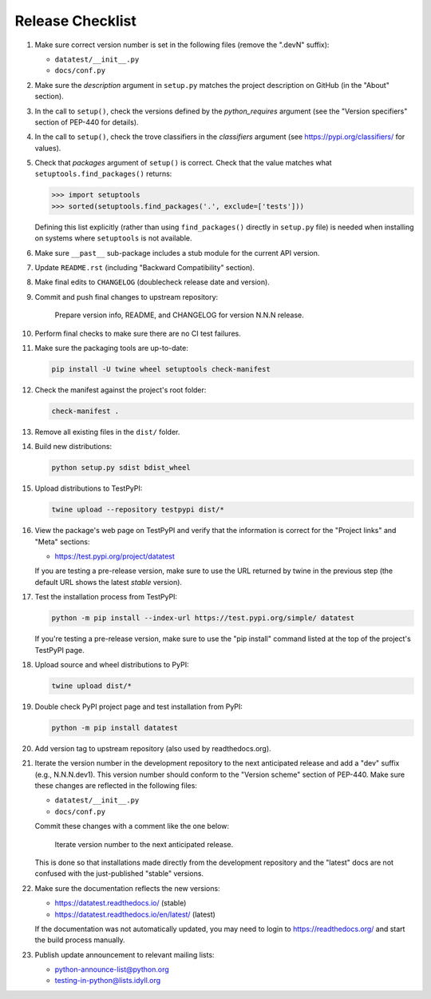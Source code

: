 
Release Checklist
=================

#. Make sure correct version number is set in the following files
   (remove the ".devN" suffix):

   * ``datatest/__init__.py``
   * ``docs/conf.py``

#. Make sure the *description* argument in ``setup.py`` matches the project
   description on GitHub (in the "About" section).

#. In the call to ``setup()``, check the versions defined by the
   *python_requires* argument (see the "Version specifiers" section of
   PEP-440 for details).

#. In the call to ``setup()``, check the trove classifiers in the
   *classifiers* argument (see https://pypi.org/classifiers/ for values).

#. Check that *packages* argument of ``setup()`` is correct. Check that the
   value matches what ``setuptools.find_packages()`` returns:

   .. code-block:: python

        >>> import setuptools
        >>> sorted(setuptools.find_packages('.', exclude=['tests']))

   Defining this list explicitly (rather than using ``find_packages()``
   directly in ``setup.py`` file) is needed when installing on systems
   where ``setuptools`` is not available.

#. Make sure ``__past__`` sub-package includes a stub module for the
   current API version.

#. Update ``README.rst`` (including "Backward Compatibility" section).

#. Make final edits to ``CHANGELOG`` (doublecheck release date and version).

#. Commit and push final changes to upstream repository:

        Prepare version info, README, and CHANGELOG for version N.N.N release.

#. Perform final checks to make sure there are no CI test failures.

#. Make sure the packaging tools are up-to-date:

   .. code-block:: console

        pip install -U twine wheel setuptools check-manifest

#. Check the manifest against the project's root folder:

   .. code-block:: console

        check-manifest .

#. Remove all existing files in the ``dist/`` folder.

#. Build new distributions:

   .. code-block:: console

        python setup.py sdist bdist_wheel

#. Upload distributions to TestPyPI:

   .. code-block:: console

        twine upload --repository testpypi dist/*

#. View the package's web page on TestPyPI and verify that the information
   is correct for the "Project links" and "Meta" sections:

   * https://test.pypi.org/project/datatest

   If you are testing a pre-release version, make sure to use the URL returned
   by twine in the previous step (the default URL shows the latest *stable*
   version).

#. Test the installation process from TestPyPI:

   .. code-block:: console

        python -m pip install --index-url https://test.pypi.org/simple/ datatest

   If you're testing a pre-release version, make sure to use the "pip install"
   command listed at the top of the project's TestPyPI page.

#. Upload source and wheel distributions to PyPI:

   .. code-block:: console

        twine upload dist/*

#. Double check PyPI project page and test installation from PyPI:

   .. code-block:: console

        python -m pip install datatest

#. Add version tag to upstream repository (also used by readthedocs.org).

#. Iterate the version number in the development repository to the next
   anticipated release and add a "dev" suffix (e.g., N.N.N.dev1). This
   version number should conform to the "Version scheme" section of PEP-440.
   Make sure these changes are reflected in the following files:

   * ``datatest/__init__.py``
   * ``docs/conf.py``

   Commit these changes with a comment like the one below:

        Iterate version number to the next anticipated release.

   This is done so that installations made directly from the development
   repository and the "latest" docs are not confused with the just-published
   "stable" versions.

#. Make sure the documentation reflects the new versions:

   * https://datatest.readthedocs.io/ (stable)
   * https://datatest.readthedocs.io/en/latest/ (latest)

   If the documentation was not automatically updated, you may need to
   login to https://readthedocs.org/ and start the build process manually.

#. Publish update announcement to relevant mailing lists:

   * python-announce-list@python.org
   * testing-in-python@lists.idyll.org
